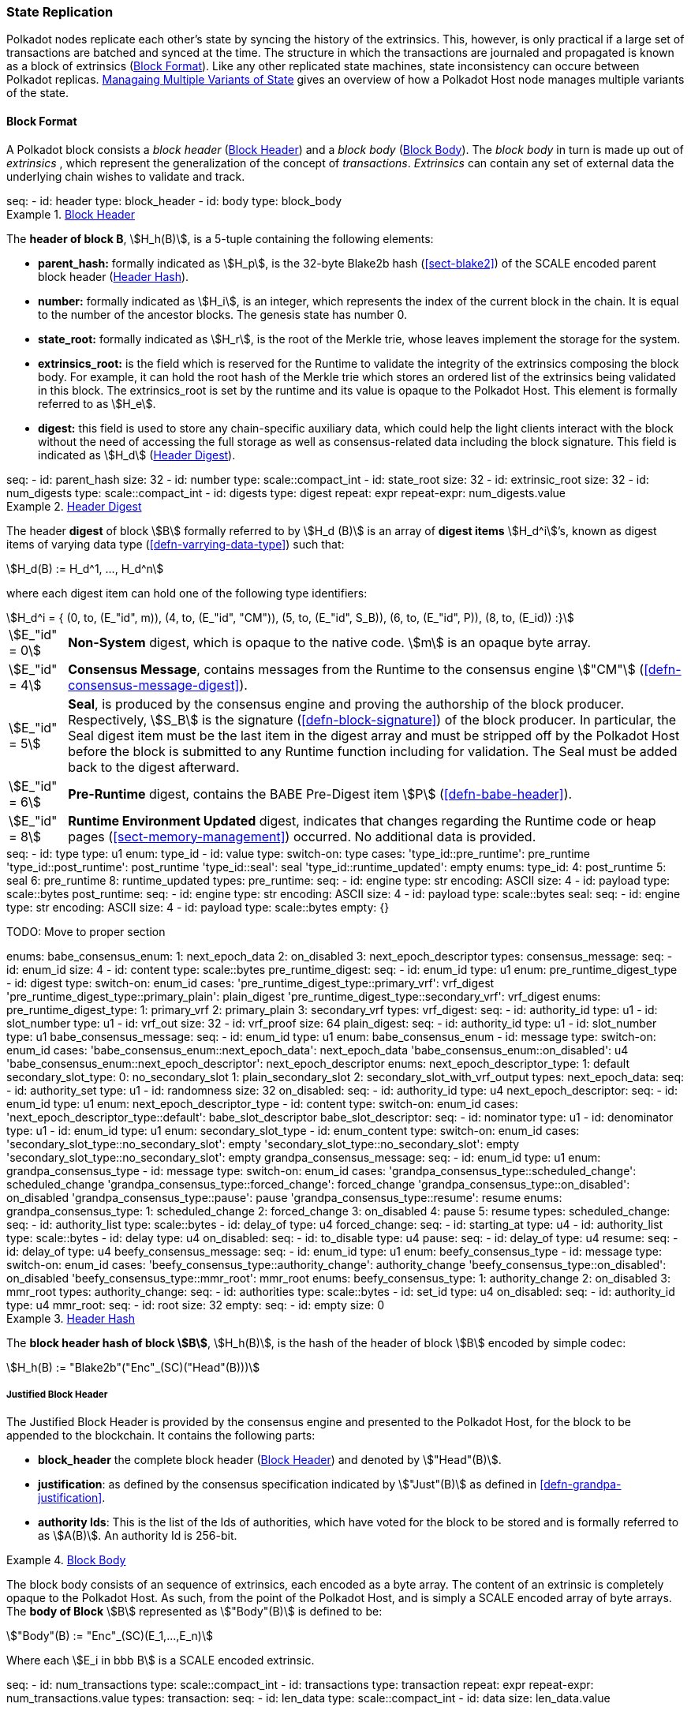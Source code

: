 [#sect-state-replication]
=== State Replication
:kaitai-imports: scale

Polkadot nodes replicate each other’s state by syncing the history of the
extrinsics. This, however, is only practical if a large set of transactions are
batched and synced at the time. The structure in which the transactions are
journaled and propagated is known as a block of extrinsics
(<<sect-block-format>>). Like any other replicated state machines, state
inconsistency can occure between Polkadot replicas.
<<sect-managing-multiple-states>> gives an overview of how a Polkadot Host
node manages multiple variants of the state.

[#sect-block-format]
==== Block Format
:kaitai-imports: scale

A Polkadot block consists a _block header_ (<<defn-block-header>>) and a _block
body_ (<<defn-block-body>>). The _block body_ in turn is made up out of
_extrinsics_ , which represent the generalization of the concept of
_transactions_. _Extrinsics_ can contain any set of external data the underlying
chain wishes to validate and track.

[kaitai#block,kaitai-dependencies="block_header,block_body"]
++++
seq:
  - id: header
    type: block_header
  - id: body
    type: block_body
++++

[#defn-block-header]
.<<defn-block-header,Block Header>>
====
The *header of block B*, stem:[H_h(B)], is a 5-tuple containing the following
elements:

* *parent_hash:* formally indicated as stem:[H_p], is the 32-byte Blake2b hash
(<<sect-blake2>>) of the SCALE encoded parent block header
(<<defn-block-header-hash>>).
* *number:* formally indicated as stem:[H_i], is an integer, which represents
the index of the current block in the chain. It is equal to the number of the
ancestor blocks. The genesis state has number 0.
* *state_root:* formally indicated as stem:[H_r], is the root of the Merkle trie,
whose leaves implement the storage for the system.
* *extrinsics_root:* is the field which is reserved for the Runtime to validate
the integrity of the extrinsics composing the block body. For example, it can
hold the root hash of the Merkle trie which stores an ordered list of the
extrinsics being validated in this block. The [.sans-serif]#extrinsics_root# is
set by the runtime and its value is opaque to the Polkadot Host. This element is
formally referred to as stem:[H_e].
* *digest:* this field is used to store any chain-specific auxiliary data, which
could help the light clients interact with the block without the need of
accessing the full storage as well as consensus-related data including the block
signature. This field is indicated as stem:[H_d] (<<defn-digest>>).
====

.Block Header
[kaitai#block_header,kaitai-dependencies=digest]
++++
seq:
  - id: parent_hash
    size: 32
  - id: number
    type: scale::compact_int
  - id: state_root
    size: 32
  - id: extrinsic_root
    size: 32
  - id: num_digests
    type: scale::compact_int
  - id: digests
    type: digest
    repeat: expr
    repeat-expr: num_digests.value
++++

[#defn-digest]
.<<defn-digest,Header Digest>>
====
The header *digest* of block stem:[B] formally referred to by stem:[H_d (B)] is
an array of *digest items* stem:[H_d^i]’s, known as digest items of varying data
type (<<defn-varrying-data-type>>) such that:

[stem]
++++
H_d(B) := H_d^1, ..., H_d^n
++++

where each digest item can hold one of the following type identifiers:

[stem]
++++
H_d^i = {
	(0, to, (E_"id", m)),
	(4, to, (E_"id", "CM")),
	(5, to, (E_"id", S_B)),
	(6, to, (E_"id", P)),
	(8, to, (E_id))
:}
++++

[horizontal]
asciimath:[E_"id" = 0]:: *Non-System* digest, which is opaque to the native code. stem:[m] is an opaque byte array.
asciimath:[E_"id" = 4]:: *Consensus Message*, contains messages from the Runtime to the consensus engine stem:["CM"] (<<defn-consensus-message-digest>>).
asciimath:[E_"id" = 5]:: *Seal*, is produced by the consensus engine and proving
the authorship of the block producer. Respectively, stem:[S_B] is the
signature (<<defn-block-signature>>) of the block producer. In particular, the
Seal digest item must be the last item in the digest array and must be stripped
off by the Polkadot Host before the block is submitted to any Runtime function
including for validation. The Seal must be added back to the digest afterward.
asciimath:[E_"id" = 6]:: *Pre-Runtime* digest, contains the BABE Pre-Digest item
stem:[P] (<<defn-babe-header>>).
asciimath:[E_"id" = 8]:: *Runtime Environment Updated* digest, indicates that
changes regarding the Runtime code or heap pages (<<sect-memory-management>>)
occurred. No additional data is provided.
====

.Block Header Digest
[kaitai#digest]
++++
seq:
  - id: type
    type: u1
    enum: type_id
  - id: value
    type:
      switch-on: type
      cases:
        'type_id::pre_runtime': pre_runtime
        'type_id::post_runtime': post_runtime
        'type_id::seal': seal
        'type_id::runtime_updated': empty
enums:
  type_id:
    4: post_runtime
    5: seal
    6: pre_runtime
    8: runtime_updated
types:
  pre_runtime:
    seq:
      - id: engine
        type: str
        encoding: ASCII
        size: 4
      - id: payload
        type: scale::bytes
  post_runtime:
    seq:
      - id: engine
        type: str
        encoding: ASCII
        size: 4
      - id: payload
        type: scale::bytes
  seal:
    seq:
      - id: engine
        type: str
        encoding: ASCII
        size: 4
      - id: payload
        type: scale::bytes
  empty: {}
++++

TODO: Move to proper section
++++
enums:
  babe_consensus_enum:
    1: next_epoch_data
    2: on_disabled
    3: next_epoch_descriptor
types:
  consensus_message:
    seq:
      - id: enum_id 
        size: 4
      - id: content
        type: scale::bytes
  pre_runtime_digest:
    seq:
      - id: enum_id
        type: u1
        enum: pre_runtime_digest_type
      - id: digest
        type:
          switch-on: enum_id
          cases:
            'pre_runtime_digest_type::primary_vrf': vrf_digest
            'pre_runtime_digest_type::primary_plain': plain_digest
            'pre_runtime_digest_type::secondary_vrf': vrf_digest
    enums:
      pre_runtime_digest_type:
        1: primary_vrf
        2: primary_plain
        3: secondary_vrf
    types:
      vrf_digest:
        seq:
          - id: authority_id
            type: u1
          - id: slot_number
            type: u1
          - id: vrf_out
            size: 32
          - id: vrf_proof
            size: 64
      plain_digest:
        seq:
          - id: authority_id
            type: u1
          - id: slot_number
            type: u1
  babe_consensus_message:
    seq:
      - id: enum_id
        type: u1
        enum: babe_consensus_enum
      - id: message
        type:
          switch-on: enum_id
          cases:
            'babe_consensus_enum::next_epoch_data': next_epoch_data
            'babe_consensus_enum::on_disabled': u4
            'babe_consensus_enum::next_epoch_descriptor': next_epoch_descriptor
    enums:
      next_epoch_descriptor_type:
        1: default
      secondary_slot_type:
        0: no_secondary_slot
        1: plain_secondary_slot
        2: secondary_slot_with_vrf_output
    types:
      next_epoch_data:
        seq:
          - id: authority_set
            type: u1
          - id: randomness
            size: 32
      on_disabled:
        seq:
          - id: authority_id
            type: u4
      next_epoch_descriptor:
        seq:
          - id: enum_id
            type: u1
            enum: next_epoch_descriptor_type
          - id: content
            type:
              switch-on: enum_id
              cases:
                'next_epoch_descriptor_type::default': babe_slot_descriptor
      babe_slot_descriptor:
        seq:
          - id: nominator
            type: u1
          - id: denominator
            type: u1
          - id: enum_id
            type: u1
            enum: secondary_slot_type
          - id: enum_content
            type:
              switch-on: enum_id
              cases:
                'secondary_slot_type::no_secondary_slot': empty
                'secondary_slot_type::no_secondary_slot': empty
                'secondary_slot_type::no_secondary_slot': empty
  grandpa_consensus_message:
    seq:
      - id: enum_id
        type: u1
        enum: grandpa_consensus_type
      - id: message
        type:
          switch-on: enum_id
          cases:
            'grandpa_consensus_type::scheduled_change': scheduled_change
            'grandpa_consensus_type::forced_change': forced_change
            'grandpa_consensus_type::on_disabled': on_disabled
            'grandpa_consensus_type::pause': pause
            'grandpa_consensus_type::resume': resume
    enums:
      grandpa_consensus_type:
        1: scheduled_change
        2: forced_change
        3: on_disabled
        4: pause
        5: resume
    types:
      scheduled_change:
        seq:
          - id: authority_list
            type: scale::bytes
          - id: delay_of
            type: u4
      forced_change:
        seq:
          - id: starting_at
            type: u4
          - id: authority_list
            type: scale::bytes
          - id: delay
            type: u4
      on_disabled:
        seq:
          - id: to_disable
            type: u4
      pause:
        seq:
          - id: delay_of
            type: u4
      resume:
        seq:
          - id: delay_of
            type: u4
  beefy_consensus_message:
    seq:
      - id: enum_id
        type: u1
        enum: beefy_consensus_type
      - id: message
        type:
          switch-on: enum_id
          cases:
            'beefy_consensus_type::authority_change': authority_change
            'beefy_consensus_type::on_disabled': on_disabled
            'beefy_consensus_type::mmr_root': mmr_root
    enums:
      beefy_consensus_type:
        1: authority_change
        2: on_disabled
        3: mmr_root
    types:
      authority_change:
        seq:
          - id: authorities
            type: scale::bytes
          - id: set_id
            type: u4
      on_disabled:
        seq:
          - id: authority_id
            type: u4
      mmr_root:
        seq:
          - id: root
            size: 32
  empty:
    seq:
      - id: empty
        size: 0
++++

[#defn-block-header-hash]
.<<defn-block-header-hash,Header Hash>>
====
The *block header hash of block stem:[B]*, stem:[H_h(B)], is the hash of the
header of block stem:[B] encoded by simple codec:

[stem]
++++
H_h(B) := "Blake2b"("Enc"_(SC)("Head"(B)))
++++
====

[#sect-justified-block-header]
===== Justified Block Header

The Justified Block Header is provided by the consensus engine and
presented to the Polkadot Host, for the block to be appended to the
blockchain. It contains the following parts:

* *block_header* the complete block header (<<defn-block-header>>) and denoted
by stem:["Head"(B)].
* *justification*: as defined by the consensus specification indicated by
stem:["Just"(B)] as defined in <<defn-grandpa-justification>>.
* *authority Ids*: This is the list of the Ids of authorities, which have voted
for the block to be stored and is formally referred to as stem:[A(B)]. An
authority Id is 256-bit.

[#defn-block-body]
.<<defn-block-body,Block Body>>
====
The block body consists of an sequence of extrinsics, each encoded as a byte
array. The content of an extrinsic is completely opaque to the Polkadot Host. As
such, from the point of the Polkadot Host, and is simply a SCALE encoded array
of byte arrays. The *body of Block* stem:[B] represented as stem:["Body"(B)] is
defined to be:

[stem]
++++
"Body"(B) := "Enc"_(SC)(E_1,...,E_n)
++++

Where each stem:[E_i in bbb B] is a SCALE encoded extrinsic.

[kaitai#block_body]
++++
seq:
  - id: num_transactions
    type: scale::compact_int
  - id: transactions
    type: transaction
    repeat: expr
    repeat-expr: num_transactions.value
types:
  transaction:
    seq:
      - id: len_data
        type: scale::compact_int
      - id: data
        size: len_data.value
++++

====

[#sect-block-validation]
==== Importing and Validating Block

Block validation is the process by which a node asserts that a block is fit to
be added to the blockchain. This means that the block is consistent with the
current state of the system and transitions to a new valid state.

New blocks can be received by the Polkadot Host via other peers
(<<sect-msg-block-request>>) or from the Host’s own consensus engine
(<<sect-block-production>>). Both the Runtime and the Polkadot Host then need to
work together to assure block validity. A block is deemed valid if the block
author had authorship rights for the slot in which the block was produce as well
as if the transactions in the block constitute a valid transition of states. The
former criterion is validated by the Polkadot Host according to the block
production consensus protocol. The latter can be verified by the Polkadot Host
invoking entry into the Runtime as (<<sect-rte-core-execute-block>>) as a part
of the validation process. Any state changes created by this function on
successful execution are persisted.

The Polkadot Host implements <<algo-import-and-validate-block>> to assure the
validity of the block.

****
.Import-and-Validate-Block
[pseudocode#algo-import-and-validate-block]
++++
\require $B, \text{Just}(B)$

\state \textsc{Set-Storage-State-At}$(P(B))$

\if{$\text{Just}(B) \neq \emptyset$}

    \state \textsc{Verify-Block-Justification}$(B, Just(B))$

    \if{$B~\textbf{is}~\text{Finalized}~\textbf{and}~P(B)~\textbf{is not}~\text{Finalized}$}

        \state \textsc{Mark-as-Final}$(P(B))$

     \endif

\endif

\if{$H_p(B) \notin PBT$}

    \return

\endif

\state \textsc{Verify-Authorship-Right}$(Head(B))$

\state $B \leftarrow$ \textsc{Remove-Seal}$(B)$

\state $R \leftarrow$ \textsc{Call-Runtime-Entry}$\left(\texttt{Core\_execute\_block}, B \right)$

\state $B \leftarrow$ \textsc{Add-Seal}$(B)$

\if{$R =$ \textsc{True}}

    \state \textsc{Persist-State}$()$

\endif
++++

where::
* stem:["Remove-Seal"] removes the Seal digest from the block (<<defn-digest>>)
before submitting it to the Runtime.
* stem:["Add-Seal"] adds the Seal digest back to the block (<<defn-digest>>) for
later propagation.
* stem:["Persist-State"] implies the persistence of any state changes created by
stem:[tt "Core_execute_block"] (<<sect-rte-core-execute-block>>) on successful
execution.
* stem:["PBT"] is the pruned block tree (<<defn-block-tree>>).
* stem:["Verify-Authorship-Right"] is part of the block production consensus
protocol and is described in <<algo-verify-authorship-right>>.
* _Finalized block_ and _finality_ are defined in <<sect-finality>>.
****

[#sect-managing-multiple-states]
==== Managaing Multiple Variants of State

Unless a node is committed to only update its state according to the finalized
block (<<defn-finalized-block>>), it is inevitable for the node to store
multiple variants of the state (one for each block). This is, for example,
necessary for nodes participating in the block production and finalization.

While the state trie structure (<<sect-state-storage-trie-structure>>)
facilitates and optimizes storing and switching between multiple variants of the
state storage, the Polkadot Host does not specify how a node is required to
accomplish this task. Instead, the Polkadot Host is required to implement
stem:["Set-State-At"] (<<defn-set-state-at>>):

[#defn-set-state-at]
.<<defn-set-state-at,Set State At Block>>
====
The function:

[stem]
++++
"Set-State-At"(B)
++++

in which stem:[B] is a block in the block tree (<<defn-block-tree>>), sets the
content of state storage equal to the resulting state of executing all
extrinsics contained in the branch of the block tree from genesis till block B
including those recorded in Block stem:[B].

For the definition of the state storage see <<sect-state-storage>>.
====
